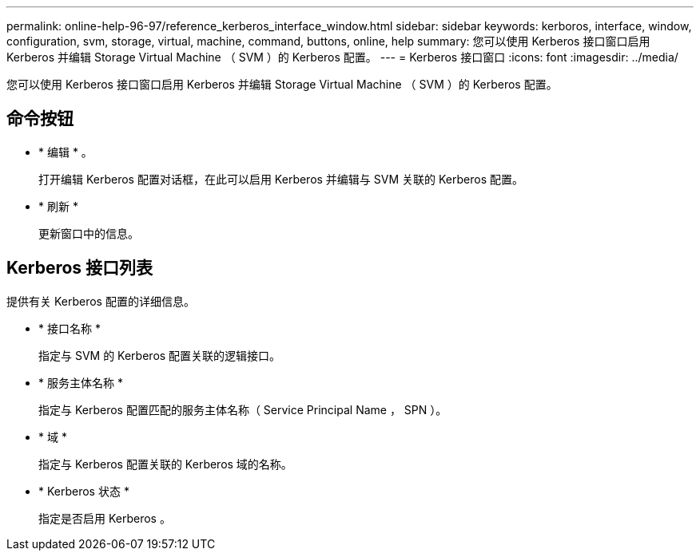 ---
permalink: online-help-96-97/reference_kerberos_interface_window.html 
sidebar: sidebar 
keywords: kerboros, interface, window, configuration, svm, storage, virtual, machine, command, buttons, online, help 
summary: 您可以使用 Kerberos 接口窗口启用 Kerberos 并编辑 Storage Virtual Machine （ SVM ）的 Kerberos 配置。 
---
= Kerberos 接口窗口
:icons: font
:imagesdir: ../media/


[role="lead"]
您可以使用 Kerberos 接口窗口启用 Kerberos 并编辑 Storage Virtual Machine （ SVM ）的 Kerberos 配置。



== 命令按钮

* * 编辑 * 。
+
打开编辑 Kerberos 配置对话框，在此可以启用 Kerberos 并编辑与 SVM 关联的 Kerberos 配置。

* * 刷新 *
+
更新窗口中的信息。





== Kerberos 接口列表

提供有关 Kerberos 配置的详细信息。

* * 接口名称 *
+
指定与 SVM 的 Kerberos 配置关联的逻辑接口。

* * 服务主体名称 *
+
指定与 Kerberos 配置匹配的服务主体名称（ Service Principal Name ， SPN ）。

* * 域 *
+
指定与 Kerberos 配置关联的 Kerberos 域的名称。

* * Kerberos 状态 *
+
指定是否启用 Kerberos 。


